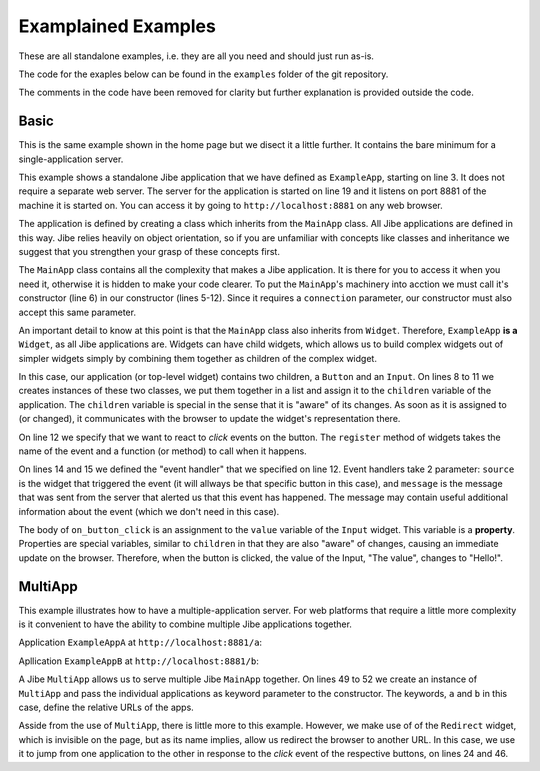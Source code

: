 Examplained Examples
====================

These are all standalone examples, i.e. they are all you
need and should just run as-is.

The code for the exaples below can be found in the
``examples`` folder of the git repository.

The comments in the code have been removed for clarity but
further explanation is provided outside the code.

Basic
-----

This is the same example shown in the home page but
we disect it a little further. It contains the bare minimum
for a single-application server.

.. code-block:: python
    :linenos:

    from jibe import MainApp, Button, Input

    class ExampleApp(MainApp):

        def __init__(self, connection):
            super().__init__(connection)

            self.children = [
                Button(),
                Input(value='The value')
            ]
            self.children[0].register('click', self.on_button_click)

        def on_button_click(self, source, message):
            self.children[1].value = "Hello!"


    if __name__ == "__main__":
        ExampleApp.run(port=8881)


.. raw:: html

    <style>
    .widget {
        font-family: "Lato","proxima-nova","Helvetica Neue",Arial,sans-serif;
        font-size: 13px;
        margin: 0px;
    }
    input.widget {
        border-color: rgb(158,158,158);
        border-style: solid;
        border-width: 1px;
        padding: 4px;
        margin: 8px;
        box-shadow: inset 0 1px 3px #ddd;

        font-size: 13px;
        color: rgba(0,0,0,0.8);
    }
    button.widget {
        color: rgba(0,0,0,0.8);
        background-color: #eaeaea;
        padding: 6px 10px;  /* Top-bottom right-left */
        margin: 8px;
        border-width: 0;
        cursor: pointer;
    }

    button.widget:hover {
        box-shadow: 3px 3px 3px #a4a4a4;
    }

    button.widget:active {
        box-shadow: 0px 0px 0px #a4a4a4;
    }

    button.widget:focus {
        outline: 1px solid #709aa4;
    }
    </style>
    <button class="widget button" id="Button-b5g9ir05n9">button</button>
    <input class="widget input" id="Input-2jtlw9clni" value="The value">

This example shows a standalone Jibe application that we have defined
as ``ExampleApp``, starting on line 3.
It does not require a separate web server.
The server for the application is started on line
19 and it listens on port 8881 of the machine it is started
on. You can access it by going to ``http://localhost:8881``
on any web browser.

The application is defined by creating a class which inherits
from the ``MainApp`` class. All Jibe applications are defined
in this way. Jibe relies heavily on object orientation, so if
you are unfamiliar with concepts like classes and inheritance
we suggest that you strengthen your grasp of these concepts
first.

The ``MainApp`` class contains all the complexity that makes
a Jibe application. It is there for you to access it when you need
it, otherwise it is hidden to make your code clearer. To put
the ``MainApp``'s machinery into acction we must call it's
constructor (line 6) in our constructor (lines 5-12). Since
it requires a ``connection`` parameter, our constructor must
also accept this same parameter.

An important detail to know at this point is that the ``MainApp``
class also inherits from ``Widget``. Therefore, ``ExampleApp``
**is a** ``Widget``, as all Jibe applications are. Widgets can
have child widgets, which allows us to build complex widgets
out of simpler widgets simply by combining them together as children
of the complex widget.

In this case, our application (or top-level widget) contains
two children, a ``Button`` and an ``Input``. On lines 8 to 11
we creates instances of these two classes, we put them together
in a list and assign it to the ``children`` variable of the
application. The ``children`` variable is special in the sense
that it is "aware" of its changes. As soon as it is assigned to
(or changed), it communicates with the browser to update
the widget's representation there.

On line 12 we specify that we want to react to `click` events
on the button. The ``register`` method of widgets takes
the name of the event and a function (or method) to call
when it happens.

On lines 14 and 15 we defined the "event handler" that we
specified on line 12. Event handlers take 2 parameter: ``source``
is the widget that triggered the event (it will allways be
that specific button in this case), and ``message`` is
the message that was sent from the server that alerted us
that this event has happened. The message may contain useful additional
information about the event (which we don't need in this case).

The body of ``on_button_click`` is an assignment to the ``value``
variable of the ``Input`` widget. This variable is a **property**.
Properties are special variables, similar to ``children`` in that
they are also "aware" of changes, causing an immediate update
on the browser. Therefore, when the button is clicked, the value of
the Input, "The value", changes to "Hello!".


MultiApp
--------

This example illustrates how to have a multiple-application
server. For web platforms that require a little more complexity
is it convenient to have the ability to combine multiple
Jibe applications together.

.. code-block:: python
    :linenos:

    from jibe import MainApp, Button, Input, CheckBox, \
        Redirect, MultiApp

    class ExampleAppA(MainApp):

        def __init__(self, connection):
            super().__init__(connection)

            self.btn_go2b = Button(label='Go to B')
            self.btn = Button()
            self.input = Input(value='The value')
            self.redir = Redirect()

            self.children = [self.btn_go2b, self.btn,
                self.input, self.redir]

            self.btn.register('click', self.on_button_click)
            self.btn_go2b.register("click", self.on_go2b)

        def on_button_click(self, source, message):
            self.input.value = "Hello!"

        def on_go2b(self, source, message):
            self.redir.redirect('/b')


    class ExampleAppB(MainApp):

        def __init__(self, connection):
            super().__init__(connection)
            self.btn_go2a = Button(label='Go to A')
            self.chk = CheckBox()
            self.btn = Button()
            self.redir = Redirect()

            self.children = [self.btn_go2a, self.chk,
                self.btn, self.redir]

            self.btn_go2a.register("click", self.on_go2a)
            self.btn.register("click", self.on_btn_click)

        def on_btn_click(self, source, message):
            self.chk.checked = True

        def on_go2a(self, source, message):
            self.redir.redirect('/a')

    if __name__ == "__main__":
        mapp = MultiApp(
            a=ExampleAppA,
            b=ExampleAppB
        )
        mapp.run()


Application ``ExampleAppA`` at ``http://localhost:8881/a``:

.. raw:: html

    <button class="widget button" id="Button-tdqbur16xt">Go to B</button>
    <button class="widget button" id="Button-zctqayag9r">button</button>
    <input class="widget input" id="Input-i20rnurzma">


Apllication ``ExampleAppB`` at ``http://localhost:8881/b``:

.. raw:: html

    <button class="widget button" id="Button-wc7jzy40m2">Go to A</button>
    <input class="widget checkbox" type="checkbox" id="CheckBox-o97ziq1j3e">
    <button class="widget button" id="Button-t58j1bay8e">button</button>

A Jibe ``MultiApp`` allows us to serve multiple Jibe ``MainApp`` together.
On lines 49 to 52 we create an instance of ``MultiApp`` and pass the
individual applications as keyword parameter to the constructor. The keywords,
``a`` and ``b`` in this case, define the relative URLs of the apps.

Asside from the use of ``MultiApp``, there is little more to this example.
However, we make use of of the ``Redirect`` widget, which is invisible on
the page, but as its name implies, allow us redirect the browser to another
URL. In this case, we use it to jump from one application to the other
in response to the `click` event of the respective buttons, on lines 24
and 46.
